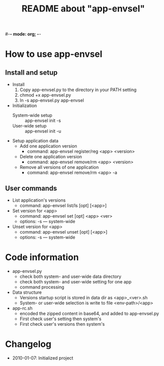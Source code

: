 #-*- mode: org; -*-
#+TITLE: README about "app-envsel"

* How to use app-envsel

** Install and setup
   + Install
     1. Copy app-envsel.py to the directory in your PATH setting
     2. chmod +x app-envsel.py
     3. ln -s app-envsel.py app-envsel
   + Initialization
     - System-wide setup ::  app-envsel init -s
     - User-wide setup   ::  app-envsel init -u
   + Setup application data
     - Add one application version
       * command: app-envsel register/reg <app> <version>
     - Delete one application version
       * command: app-envsel remove/rm <app> <version>
     - Remove all versions of one application
       * command: app-envsel remove/rm <app> -a

** User commands
   + List application's versions
     - command: app-envsel list/ls [opt] [<app>]
   + Set version for <app>
     - command: app-envsel set [opt] <app> <ver>
     - options: -s --- system-wide
   + Unset version for <app>
     - command: app-envsel unset [opt] [<app>]
     - options: -s --- system-wide

* Code information
  + app-envsel.py
    - check both system- and user-wide data directory
    - check both system- and user-wide setting for one app
    - command processing
  + Data structure
    - Versions startup script is stored in data dir as <app>_<ver>.sh
    - System- or user-wide selection is write to file <env-path>/<app>
  + app-rc.sh
    - encoded the zipped content in base64, and added to app-envsel.py
    - First check user's setting then system's
    - First check user's versions then system's

* Changelog
  + 2010-01-07: Initialized project

